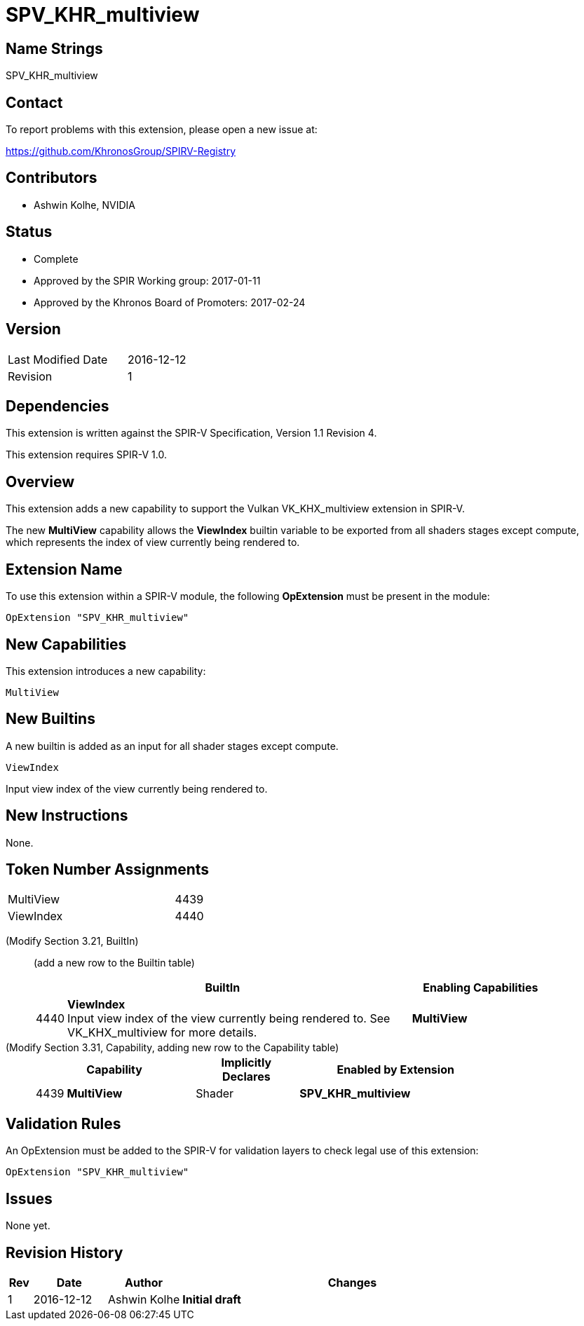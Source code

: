 SPV_KHR_multiview
=================

Name Strings
------------

SPV_KHR_multiview

Contact
-------

To report problems with this extension, please open a new issue at:

https://github.com/KhronosGroup/SPIRV-Registry

Contributors
------------

- Ashwin Kolhe, NVIDIA

Status
------

- Complete
- Approved by the SPIR Working group: 2017-01-11
- Approved by the Khronos Board of Promoters: 2017-02-24


Version
-------

[width="40%",cols="25,25"]
|========================================
| Last Modified Date | 2016-12-12
| Revision           | 1
|========================================

Dependencies
------------

This extension is written against the SPIR-V Specification,
Version 1.1 Revision 4.

This extension requires SPIR-V 1.0.

Overview
--------

This extension adds a new capability to support the Vulkan
VK_KHX_multiview extension in SPIR-V.

The new *MultiView* capability allows the *ViewIndex* builtin
variable to be exported from all shaders stages except compute,
which represents the index of view currently being rendered to.

Extension Name
--------------

To use this extension within a SPIR-V module, the following
*OpExtension* must be present in the module:

----
OpExtension "SPV_KHR_multiview"
----

New Capabilities
----------------

This extension introduces a new capability:

----
MultiView
----

New Builtins
------------

A new builtin is added as an input for all shader stages except compute.

----
ViewIndex
----

Input view index of the view currently being rendered to.

New Instructions
----------------

None.

Token Number Assignments
------------------------

[width="40%"]
[cols="70%,30%"]
|====
|MultiView                | 4439
|ViewIndex                | 4440
|====

(Modify Section 3.21, BuiltIn) ::
+
--

(add a new row to the Builtin table)

[cols="^.^1,20,^8",options="header",width = "90%"]
|====
2+^.^| BuiltIn| Enabling Capabilities
| 4440 | *ViewIndex* +
Input view index of the view currently being rendered to. See VK_KHX_multiview for more details.
| *MultiView*
|====

--

(Modify Section 3.31, Capability, adding new row to the Capability table) ::
+
--
[cols="^.^1,10,^8,15",options="header",width = "80%"]
|====
2+^.^| Capability | Implicitly Declares | Enabled by Extension
| 4439    | *MultiView* | Shader
| *SPV_KHR_multiview*
|====
--


Validation Rules
----------------

An OpExtension must be added to the SPIR-V for validation layers to check
legal use of this extension:

----
OpExtension "SPV_KHR_multiview"
----

Issues
------

None yet.

Revision History
----------------

[cols="5,15,15,70"]
[grid="rows"]
[options="header"]
|========================================
|Rev|Date|Author|Changes
|1 |2016-12-12 |Ashwin Kolhe|*Initial draft*
|========================================
